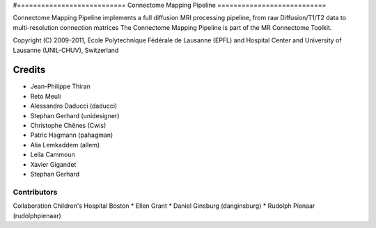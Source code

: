 #===========================
Connectome Mapping Pipeline
===========================

Connectome Mapping Pipeline implements a full diffusion MRI processing pipeline,
from raw Diffusion/T1/T2 data to multi-resolution connection matrices
The Connectome Mapping Pipeline is part of the MR Connectome Toolkit. 

Copyright (C) 2009-2011, Ecole Polytechnique Fédérale de Lausanne (EPFL) and
Hospital Center and University of Lausanne (UNIL-CHUV), Switzerland

=======
Credits
=======

* Jean-Philippe Thiran
* Reto Meuli
* Alessandro Daducci (daducci)
* Stephan Gerhard (unidesigner)
* Christophe Chênes (Cwis)
* Patric Hagmann (pahagman)
* Alia Lemkaddem (allem)
* Leila Cammoun
* Xavier Gigandet
* Stephan Gerhard

------------
Contributors
------------

Collaboration Children's Hospital Boston
* Ellen Grant
* Daniel Ginsburg (danginsburg)
* Rudolph Pienaar (rudolphpienaar)
